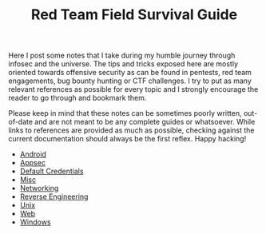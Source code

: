 #+TITLE: Red Team Field Survival Guide


Here I post some notes that I take during my humble journey through infosec and
the universe. The tips and tricks exposed here are mostly oriented towards
offensive security as can be found in pentests, red team engagements, bug bounty
hunting or CTF challenges. I try to put as many relevant references as possible
for every topic and I strongly encourage the reader to go through and bookmark
them.

Please keep in mind that these notes can be sometimes poorly written,
out-of-date and are not meant to be any complete guides or whatsoever. While
links to references are provided as much as possible, checking against the
current documentation should always be the first reflex. Happy hacking!

- [[./android.org][Android]]
- [[./appsec.org][Appsec]]
- [[./default-credentials.org][Default Credentials]]
- [[./misc.org][Misc]]
- [[./network.org][Networking]]
- [[./reverse.org][Reverse Engineering]]
- [[./unix.org][Unix]]
- [[./web.org][Web]]
- [[./windows.org][Windows]]
